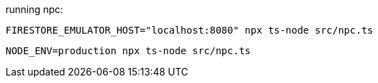 running npc:

```
FIRESTORE_EMULATOR_HOST="localhost:8080" npx ts-node src/npc.ts
```

```
NODE_ENV=production npx ts-node src/npc.ts
```